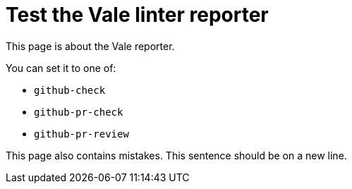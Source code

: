 # Test the Vale linter reporter

This page is about the Vale reporter.

You can set it to one of:

* `github-check`
* `github-pr-check`
* `github-pr-review`

This page also contains mistakes. This sentence should be on a new line.
